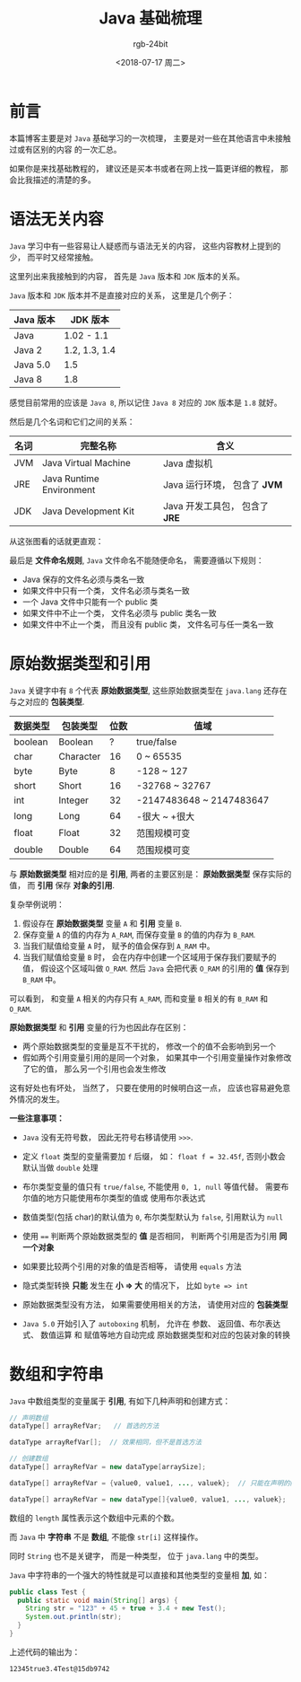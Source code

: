 #+TITLE:      Java 基础梳理
#+AUTHOR:     rgb-24bit
#+EMAIL:      rgb-24bit@foxmail.com
#+DATE:       <2018-07-17 周二>

* 目录                                                    :TOC_4_gh:noexport:
- [[#前言][前言]]
- [[#语法无关内容][语法无关内容]]
- [[#原始数据类型和引用][原始数据类型和引用]]
- [[#数组和字符串][数组和字符串]]

* 前言
  本篇博客主要是对 ~Java~ 基础学习的一次梳理， 主要是对一些在其他语言中未接触过或有区别的内容
  的一次汇总。

  如果你是来找基础教程的， 建议还是买本书或者在网上找一篇更详细的教程， 那会比我描述的清楚的多。

* 语法无关内容
  ~Java~ 学习中有一些容易让人疑惑而与语法无关的内容， 这些内容教材上提到的少， 而平时又经常接触。

  这里列出来我接触到的内容， 首先是 ~Java~ 版本和 ~JDK~ 版本的关系。

  ~Java~ 版本和 ~JDK~ 版本并不是直接对应的关系， 这里是几个例子：
  |-----------+---------------|
  | Java 版本 | JDK 版本      |
  |-----------+---------------|
  | Java      | 1.02 - 1.1    |
  | Java 2    | 1.2, 1.3, 1.4 |
  | Java 5.0  | 1.5           |
  | Java 8    | 1.8           |
  |-----------+---------------|

  感觉目前常用的应该是 ~Java 8~, 所以记住 ~Java 8~ 对应的 ~JDK~ 版本是 ~1.8~ 就好。

  然后是几个名词和它们之间的关系：
  |------+--------------------------+------------------------------|
  | 名词 | 完整名称                 | 含义                         |
  |------+--------------------------+------------------------------|
  | JVM  | Java Virtual Machine     | Java 虚拟机                  |
  | JRE  | Java Runtime Environment | Java 运行环境， 包含了 *JVM*   |
  | JDK  | Java Development Kit     | Java 开发工具包， 包含了 *JRE* |
  |------+--------------------------+------------------------------|

  从这张图看的话就更直观：
  
  [[file:img/java-env.jpg]]

  最后是 *文件命名规则*, ~Java~ 文件命名不能随便命名， 需要遵循以下规则：
  + Java 保存的文件名必须与类名一致
  + 如果文件中只有一个类， 文件名必须与类名一致
  + 一个 Java 文件中只能有一个 public 类
  + 如果文件中不止一个类， 文件名必须与 public 类名一致
  + 如果文件中不止一个类， 而且没有 public 类， 文件名可与任一类名一致

* 原始数据类型和引用
  ~Java~ 关键字中有 ~8~ 个代表 *原始数据类型*, 这些原始数据类型在 ~java.lang~ 还存在与之对应的 *包装类型*.

  |----------+-----------+------+--------------------------|
  | 数据类型 | 包装类型  | 位数 | 值域                     |
  |----------+-----------+------+--------------------------|
  | boolean  | Boolean   |    ? | true/false               |
  | char     | Character |   16 | 0 ~ 65535                |
  | byte     | Byte      |    8 | -128 ~ 127               |
  | short    | Short     |   16 | -32768 ~ 32767           |
  | int      | Integer   |   32 | -2147483648 ~ 2147483647 |
  | long     | Long      |   64 | -很大 ~ +很大            |
  | float    | Float     |   32 | 范围规模可变             |
  | double   | Double    |   64 | 范围规模可变             |
  |----------+-----------+------+--------------------------|

  与 *原始数据类型* 相对应的是 *引用*, 两者的主要区别是： *原始数据类型* 保存实际的值，
  而 *引用* 保存 *对象的引用*.

  复杂举例说明：
  1. 假设存在 *原始数据类型* 变量 ~A~ 和 *引用* 变量 ~B~.
  2. 保存变量 ~A~ 的值的内存为 ~A_RAM~, 而保存变量 ~B~ 的值的内存为 ~B_RAM~.
  3. 当我们赋值给变量 ~A~ 时， 赋予的值会保存到 ~A_RAM~ 中。
  4. 当我们赋值给变量 ~B~ 时， 会在内存中创建一个区域用于保存我们要赋予的值， 假设这个区域叫做 ~O_RAM~.
     然后 ~Java~ 会把代表 ~O_RAM~ 的引用的 *值* 保存到 ~B_RAM~ 中。

  可以看到， 和变量 ~A~ 相关的内存只有 ~A_RAM~, 而和变量 ~B~ 相关的有 ~B_RAM~ 和 ~O_RAM~.

  *原始数据类型* 和 *引用* 变量的行为也因此存在区别：
  + 两个原始数据类型的变量是互不干扰的， 修改一个的值不会影响到另一个
  + 假如两个引用变量引用的是同一个对象， 如果其中一个引用变量操作对象修改了它的值， 那么另一个引用也会发生修改

  这有好处也有坏处， 当然了， 只要在使用的时候明白这一点， 应该也容易避免意外情况的发生。

  *一些注意事项：*
  + ~Java~ 没有无符号数， 因此无符号右移请使用 ~>>>~.

  + 定义 ~float~ 类型的变量需要加 ~f~ 后缀， 如： ~float f = 32.45f~, 否则小数会默认当做 ~double~ 处理

  + 布尔类型变量的值只有 ~true/false~, 不能使用 ~0, 1, null~ 等值代替。 需要布尔值的地方只能使用布尔类型的值或
    使用布尔表达式

  + 数值类型(包括 char)的默认值为 ~0~, 布尔类型默认为 ~false~, 引用默认为 ~null~

  + 使用 ~==~ 判断两个原始数据类型的 *值* 是否相同， 判断两个引用是否为引用 *同一个对象*

  + 如果要比较两个引用的对象的值是否相等， 请使用 ~equals~ 方法

  + 隐式类型转换 *只能* 发生在 *小 => 大* 的情况下， 比如 ~byte => int~

  + 原始数据类型没有方法， 如果需要使用相关的方法， 请使用对应的 *包装类型*

  + ~Java 5.0~ 开始引入了 ~autoboxing~ 机制， 允许在 参数、 返回值、布尔表达式、 数值运算 和 赋值等地方自动完成
    原始数据类型和对应的包装对象的转换

* 数组和字符串
  ~Java~ 中数组类型的变量属于 *引用*, 有如下几种声明和创建方式：
  #+BEGIN_SRC java
    // 声明数组
    dataType[] arrayRefVar;   // 首选的方法

    dataType arrayRefVar[];  // 效果相同，但不是首选方法

    // 创建数组
    dataType[] arrayRefVar = new dataType[arraySize];

    dataType[] arrayRefVar = {value0, value1, ..., valuek};  // 只能在声明的同时使用

    dataType[] arrayRefVar = new dataType[]{value0, value1, ..., valuek};
  #+END_SRC

  数组的 ~length~ 属性表示这个数组中元素的个数。

  而 ~Java~ 中 *字符串* 不是 *数组*, 不能像 ~str[i]~ 这样操作。

  同时 ~String~ 也不是关键字， 而是一种类型， 位于 ~java.lang~ 中的类型。

  ~Java~ 中字符串的一个强大的特性就是可以直接和其他类型的变量相 *加*, 如：
  #+BEGIN_SRC java
    public class Test {
      public static void main(String[] args) {
        String str = "123" + 45 + true + 3.4 + new Test();
        System.out.println(str);
      }
    }
  #+END_SRC

  上述代码的输出为：
  #+BEGIN_EXAMPLE
    12345true3.4Test@15db9742
  #+END_EXAMPLE

